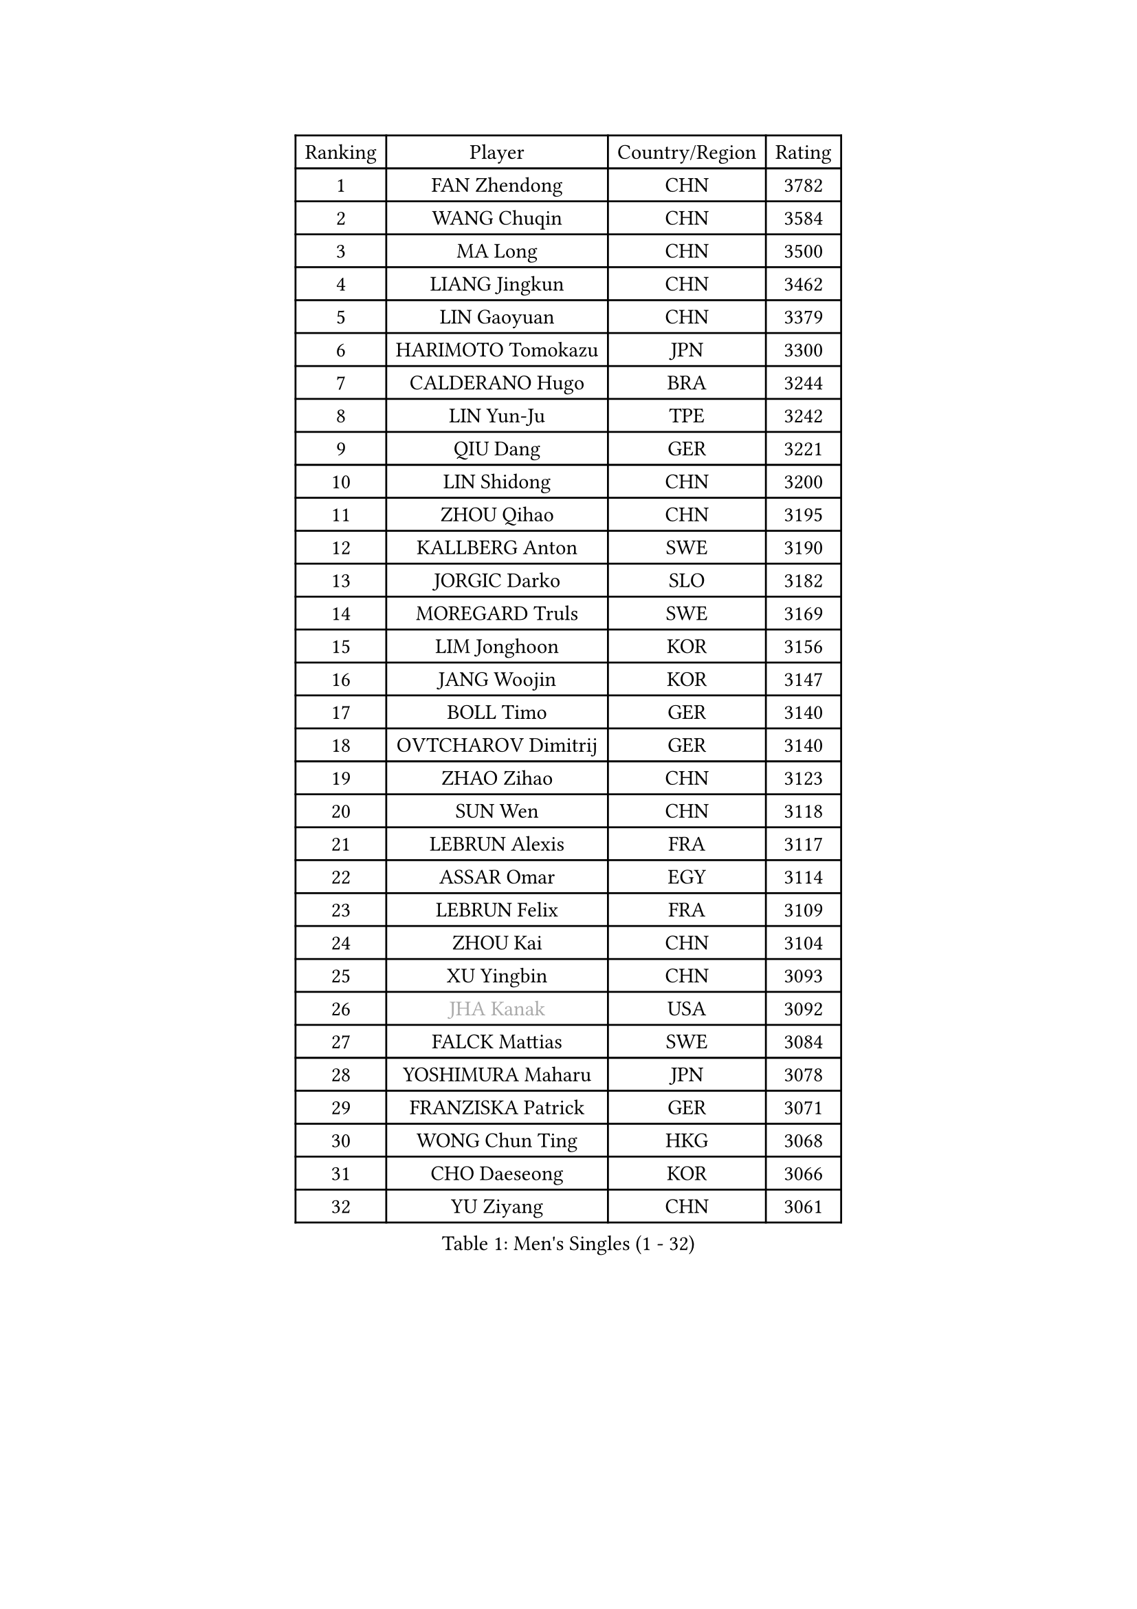 
#set text(font: ("Courier New", "NSimSun"))
#figure(
  caption: "Men's Singles (1 - 32)",
    table(
      columns: 4,
      [Ranking], [Player], [Country/Region], [Rating],
      [1], [FAN Zhendong], [CHN], [3782],
      [2], [WANG Chuqin], [CHN], [3584],
      [3], [MA Long], [CHN], [3500],
      [4], [LIANG Jingkun], [CHN], [3462],
      [5], [LIN Gaoyuan], [CHN], [3379],
      [6], [HARIMOTO Tomokazu], [JPN], [3300],
      [7], [CALDERANO Hugo], [BRA], [3244],
      [8], [LIN Yun-Ju], [TPE], [3242],
      [9], [QIU Dang], [GER], [3221],
      [10], [LIN Shidong], [CHN], [3200],
      [11], [ZHOU Qihao], [CHN], [3195],
      [12], [KALLBERG Anton], [SWE], [3190],
      [13], [JORGIC Darko], [SLO], [3182],
      [14], [MOREGARD Truls], [SWE], [3169],
      [15], [LIM Jonghoon], [KOR], [3156],
      [16], [JANG Woojin], [KOR], [3147],
      [17], [BOLL Timo], [GER], [3140],
      [18], [OVTCHAROV Dimitrij], [GER], [3140],
      [19], [ZHAO Zihao], [CHN], [3123],
      [20], [SUN Wen], [CHN], [3118],
      [21], [LEBRUN Alexis], [FRA], [3117],
      [22], [ASSAR Omar], [EGY], [3114],
      [23], [LEBRUN Felix], [FRA], [3109],
      [24], [ZHOU Kai], [CHN], [3104],
      [25], [XU Yingbin], [CHN], [3093],
      [26], [#text(gray, "JHA Kanak")], [USA], [3092],
      [27], [FALCK Mattias], [SWE], [3084],
      [28], [YOSHIMURA Maharu], [JPN], [3078],
      [29], [FRANZISKA Patrick], [GER], [3071],
      [30], [WONG Chun Ting], [HKG], [3068],
      [31], [CHO Daeseong], [KOR], [3066],
      [32], [YU Ziyang], [CHN], [3061],
    )
  )#pagebreak()

#set text(font: ("Courier New", "NSimSun"))
#figure(
  caption: "Men's Singles (33 - 64)",
    table(
      columns: 4,
      [Ranking], [Player], [Country/Region], [Rating],
      [33], [XIANG Peng], [CHN], [3051],
      [34], [LEE Sang Su], [KOR], [3042],
      [35], [TANAKA Yuta], [JPN], [3036],
      [36], [LIND Anders], [DEN], [3034],
      [37], [TOGAMI Shunsuke], [JPN], [3034],
      [38], [GERALDO Joao], [POR], [3030],
      [39], [YUAN Licen], [CHN], [3018],
      [40], [CHO Seungmin], [KOR], [3018],
      [41], [XUE Fei], [CHN], [3018],
      [42], [LIU Dingshuo], [CHN], [3014],
      [43], [XU Haidong], [CHN], [3011],
      [44], [GIONIS Panagiotis], [GRE], [3010],
      [45], [KARLSSON Kristian], [SWE], [3010],
      [46], [LIANG Yanning], [CHN], [2996],
      [47], [ARUNA Quadri], [NGR], [2995],
      [48], [AN Jaehyun], [KOR], [2994],
      [49], [UDA Yukiya], [JPN], [2992],
      [50], [CHUANG Chih-Yuan], [TPE], [2989],
      [51], [FILUS Ruwen], [GER], [2987],
      [52], [WANG Eugene], [CAN], [2973],
      [53], [FENG Yi-Hsin], [TPE], [2972],
      [54], [DYJAS Jakub], [POL], [2967],
      [55], [PITCHFORD Liam], [ENG], [2962],
      [56], [ALAMIYAN Noshad], [IRI], [2950],
      [57], [GROTH Jonathan], [DEN], [2947],
      [58], [NIU Guankai], [CHN], [2941],
      [59], [AKKUZU Can], [FRA], [2932],
      [60], [KIZUKURI Yuto], [JPN], [2919],
      [61], [GAUZY Simon], [FRA], [2916],
      [62], [#text(gray, "NIWA Koki")], [JPN], [2914],
      [63], [DRINKHALL Paul], [ENG], [2910],
      [64], [OIKAWA Mizuki], [JPN], [2908],
    )
  )#pagebreak()

#set text(font: ("Courier New", "NSimSun"))
#figure(
  caption: "Men's Singles (65 - 96)",
    table(
      columns: 4,
      [Ranking], [Player], [Country/Region], [Rating],
      [65], [QUEK Izaac], [SGP], [2906],
      [66], [SHINOZUKA Hiroto], [JPN], [2903],
      [67], [DUDA Benedikt], [GER], [2903],
      [68], [MENGEL Steffen], [GER], [2898],
      [69], [PISTEJ Lubomir], [SVK], [2897],
      [70], [APOLONIA Tiago], [POR], [2897],
      [71], [PUCAR Tomislav], [CRO], [2895],
      [72], [BADOWSKI Marek], [POL], [2886],
      [73], [FREITAS Marcos], [POR], [2884],
      [74], [PARK Ganghyeon], [KOR], [2882],
      [75], [ORT Kilian], [GER], [2879],
      [76], [ROBLES Alvaro], [ESP], [2871],
      [77], [LEBESSON Emmanuel], [FRA], [2870],
      [78], [JIN Takuya], [JPN], [2865],
      [79], [AN Ji Song], [PRK], [2863],
      [80], [DESAI Harmeet], [IND], [2859],
      [81], [MAJOROS Bence], [HUN], [2858],
      [82], [CHEN Yuanyu], [CHN], [2854],
      [83], [BOBOCICA Mihai], [ITA], [2853],
      [84], [STUMPER Kay], [GER], [2851],
      [85], [WALTHER Ricardo], [GER], [2846],
      [86], [SGOUROPOULOS Ioannis], [GRE], [2842],
      [87], [WANG Yang], [SVK], [2842],
      [88], [YOSHIMURA Kazuhiro], [JPN], [2839],
      [89], [WU Jiaji], [DOM], [2838],
      [90], [PERSSON Jon], [SWE], [2837],
      [91], [GARDOS Robert], [AUT], [2825],
      [92], [FLORE Tristan], [FRA], [2824],
      [93], [CASSIN Alexandre], [FRA], [2824],
      [94], [GNANASEKARAN Sathiyan], [IND], [2822],
      [95], [NUYTINCK Cedric], [BEL], [2818],
      [96], [SAI Linwei], [CHN], [2817],
    )
  )#pagebreak()

#set text(font: ("Courier New", "NSimSun"))
#figure(
  caption: "Men's Singles (97 - 128)",
    table(
      columns: 4,
      [Ranking], [Player], [Country/Region], [Rating],
      [97], [CARVALHO Diogo], [POR], [2815],
      [98], [BRODD Viktor], [SWE], [2813],
      [99], [JANCARIK Lubomir], [CZE], [2808],
      [100], [HABESOHN Daniel], [AUT], [2807],
      [101], [#text(gray, "LIU Yebo")], [CHN], [2805],
      [102], [CAO Wei], [CHN], [2805],
      [103], [PARK Chan-Hyeok], [KOR], [2802],
      [104], [OLAH Benedek], [FIN], [2798],
      [105], [URSU Vladislav], [MDA], [2797],
      [106], [AIDA Satoshi], [JPN], [2797],
      [107], [OUAICHE Stephane], [ALG], [2792],
      [108], [HACHARD Antoine], [FRA], [2789],
      [109], [ALLEGRO Martin], [BEL], [2785],
      [110], [KUBIK Maciej], [POL], [2782],
      [111], [YOSHIYAMA Ryoichi], [JPN], [2781],
      [112], [BARDET Lilian], [FRA], [2781],
      [113], [LAMBIET Florent], [BEL], [2779],
      [114], [LEVENKO Andreas], [AUT], [2777],
      [115], [THAKKAR Manav Vikash], [IND], [2777],
      [116], [ACHANTA Sharath Kamal], [IND], [2774],
      [117], [ZELJKO Filip], [CRO], [2773],
      [118], [#text(gray, "KIM Donghyun")], [KOR], [2772],
      [119], [KOZUL Deni], [SLO], [2771],
      [120], [GERASSIMENKO Kirill], [KAZ], [2768],
      [121], [CHEN Chien-An], [TPE], [2766],
      [122], [MENG Fanbo], [GER], [2766],
      [123], [KAO Cheng-Jui], [TPE], [2764],
      [124], [JARVIS Tom], [ENG], [2764],
      [125], [SIRUCEK Pavel], [CZE], [2764],
      [126], [KANG Dongsoo], [KOR], [2762],
      [127], [ZENG Beixun], [CHN], [2761],
      [128], [SONE Kakeru], [JPN], [2758],
    )
  )